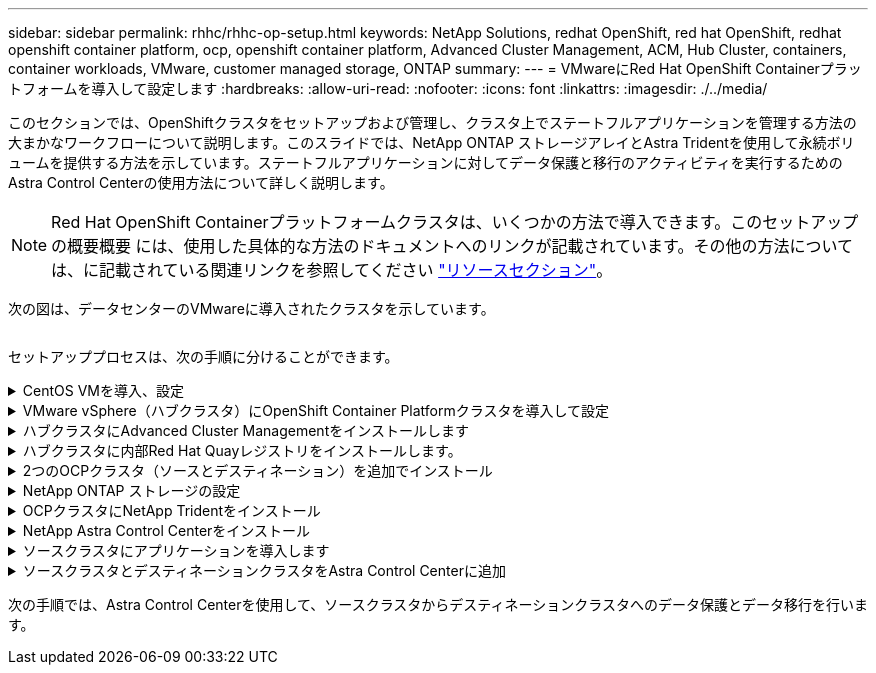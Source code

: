 ---
sidebar: sidebar 
permalink: rhhc/rhhc-op-setup.html 
keywords: NetApp Solutions, redhat OpenShift, red hat OpenShift, redhat openshift container platform, ocp, openshift container platform, Advanced Cluster Management, ACM, Hub Cluster, containers, container workloads, VMware, customer managed storage, ONTAP 
summary:  
---
= VMwareにRed Hat OpenShift Containerプラットフォームを導入して設定します
:hardbreaks:
:allow-uri-read: 
:nofooter: 
:icons: font
:linkattrs: 
:imagesdir: ./../media/


[role="lead"]
このセクションでは、OpenShiftクラスタをセットアップおよび管理し、クラスタ上でステートフルアプリケーションを管理する方法の大まかなワークフローについて説明します。このスライドでは、NetApp ONTAP ストレージアレイとAstra Tridentを使用して永続ボリュームを提供する方法を示しています。ステートフルアプリケーションに対してデータ保護と移行のアクティビティを実行するためのAstra Control Centerの使用方法について詳しく説明します。


NOTE: Red Hat OpenShift Containerプラットフォームクラスタは、いくつかの方法で導入できます。このセットアップの概要概要 には、使用した具体的な方法のドキュメントへのリンクが記載されています。その他の方法については、に記載されている関連リンクを参照してください link:../rhhc-resources.html["リソースセクション"]。

次の図は、データセンターのVMwareに導入されたクラスタを示しています。

image:rhhc-on-premises.png[""]

セットアッププロセスは、次の手順に分けることができます。

.CentOS VMを導入、設定
[%collapsible]
====
* VMware vSphere環境に導入されます。
* このVMは、NetApp Astra TridentやNetApp Astra Control Center for the解決策 など、一部のコンポーネントの導入に使用されます。
* このVMにはインストール時にrootユーザが設定されます。


====
.VMware vSphere（ハブクラスタ）にOpenShift Container Platformクラスタを導入して設定
[%collapsible]
====
の手順を参照してください link:https://access.redhat.com/documentation/en-us/assisted_installer_for_openshift_container_platform/2022/html/assisted_installer_for_openshift_container_platform/installing-on-vsphere#doc-wrapper/["支援された展開"] OCPクラスタを導入する方法。


TIP: 次の点に注意してください。-インストーラに提供するsshの公開鍵と秘密鍵を作成します。これらのキーは、必要に応じてマスターノードとワーカーノードにログインするために使用されます。-アシスタントインストーラからインストーラプログラムをダウンロードします。このプログラムを使用して、VMware vSphere環境でマスターノードとワーカーノード用に作成したVMをブートします。- VMには、CPU、メモリ、およびハードディスクの最小要件が必要です。（のvm createコマンドを参照してください link:https://access.redhat.com/documentation/en-us/assisted_installer_for_openshift_container_platform/2022/html/assisted_installer_for_openshift_container_platform/installing-on-vsphere#doc-wrapper/["これ"] この情報を提供するマスターノードとワーカーノードのページ）-すべてのVMでdiskUUIDを有効にする必要があります。-マスター用に最低3ノード、ワーカー用に3ノードを作成します。-インストーラによって検出されたら、VMware vSphere統合トグルボタンをオンにします。

====
.ハブクラスタにAdvanced Cluster Managementをインストールします
[%collapsible]
====
これは、ハブクラスタのAdvanced Cluster Management Operatorを使用してインストールします。手順を参照してください link:https://access.redhat.com/documentation/en-us/red_hat_advanced_cluster_management_for_kubernetes/2.7/html/install/installing#doc-wrapper["こちらをご覧ください"]。

====
.ハブクラスタに内部Red Hat Quayレジストリをインストールします。
[%collapsible]
====
* Astraイメージをプッシュするには内部レジストリが必要です。Quay内部レジストリは、HubクラスタのOperatorを使用してインストールされます。
* 手順を参照してください link:https://access.redhat.com/documentation/en-us/red_hat_quay/2.9/html-single/deploy_red_hat_quay_on_openshift/index#installing_red_hat_quay_on_openshift["こちらをご覧ください"]


====
.2つのOCPクラスタ（ソースとデスティネーション）を追加でインストール
[%collapsible]
====
* 追加のクラスタは、ハブクラスタのACMを使用して展開できます。
* 手順を参照してください link:https://access.redhat.com/documentation/en-us/red_hat_advanced_cluster_management_for_kubernetes/2.7/html/clusters/cluster_mce_overview#vsphere_prerequisites["こちらをご覧ください"]。


====
.NetApp ONTAP ストレージの設定
[%collapsible]
====
* VMware環境のOCP VMに接続されたONTAP クラスタをインストールします。
* SVMを作成
* SVMのストレージにアクセスするようにNASデータLIFを設定します。


====
.OCPクラスタにNetApp Tridentをインストール
[%collapsible]
====
* ハブ、ソース、デスティネーションの3つのクラスタすべてにNetApp Tridentをインストール
* 手順を参照してください link:https://docs.netapp.com/us-en/trident/trident-get-started/kubernetes-deploy-operator.html["こちらをご覧ください"]。
* ONTAP-NAS用のストレージバックエンドを作成
* ONTAP-NAS用のストレージクラスを作成
* 手順を参照してください link:https://docs.netapp.com/us-en/trident/trident-get-started/kubernetes-postdeployment.html["こちらをご覧ください"]。


====
.NetApp Astra Control Centerをインストール
[%collapsible]
====
* NetApp Astra Control Centerは、ハブクラスタでAstra Operatorを使用してインストールします。
* 手順を参照してください link:https://docs.netapp.com/us-en/astra-control-center/get-started/acc_operatorhub_install.html["こちらをご覧ください"]。


覚えておくべきポイント：*サポートサイトからNetApp Astra Control Centerのイメージをダウンロード*イメージを内部レジストリにプッシュします。*こちらの手順を参照してください。

====
.ソースクラスタにアプリケーションを導入します
[%collapsible]
====
OpenShift GitOpsを使用してアプリケーションを導入します。（例：Postgres、Ghost）

====
.ソースクラスタとデスティネーションクラスタをAstra Control Centerに追加
[%collapsible]
====
Astra Controlの管理にクラスタを追加したら、（Astra Control以外の）クラスタにアプリケーションをインストールし、Astra Controlの[Applications]ページに移動してアプリケーションとそのリソースを定義できます。を参照してください link:https://docs.netapp.com/us-en/astra-control-center/use/manage-apps.html["Astra Control Centerのアプリケーションの管理セクションを開始します"]。

====
次の手順では、Astra Control Centerを使用して、ソースクラスタからデスティネーションクラスタへのデータ保護とデータ移行を行います。

